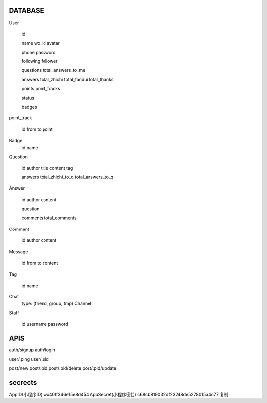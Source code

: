 DATABASE
========

User

   id

   name
   wx_id
   avatar

   phone
   password

   following
   follower

   questions
   total_answers_to_me

   answers
   total_zhichi
   total_fandui
   total_thanks

   points
   point_tracks

   status

   badges

point_track

   id
   from
   to
   point

Badge
   id
   name

Question

   id
   author
   title
   content
   tag

   
   answers
   total_zhichi_to_q
   total_answers_to_q

Answer

   id
   author
   content

   question

   comments
   total_comments

Comment

   id
   author
   content

Message

   id
   from
   to
   content

Tag

   id
   name

Chat
   type: (friend, group, tmp)
   Channel

Staff

   id
   username
   password


APIS
====

auth/signup
auth/login

user/.ping
user/:uid

post/new
post/:pid
post/:pid/delete
post/:pid/update



secrects
========
AppID(小程序ID) wx40ff346e15e8d454
AppSecret(小程序密钥) c68cb819032df23248de5278015a4c77 复制


